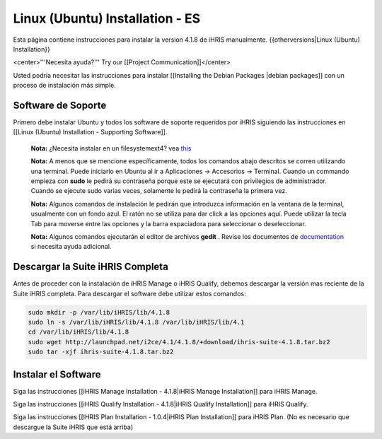 Linux (Ubuntu) Installation - ES
================================

Esta página contiene instrucciones para instalar la version 4.1.8 de iHRIS manualmente.
{{otherversions|Linux (Ubuntu) Installation}}

<center>'''Necesita ayuda?'''  Try our [[Project Communication]]</center>

Usted podría necesitar las instrucciones para instalar [[Installing the Debian Packages |debian packages]] con un proceso de instalación más simple.

Software de Soporte
^^^^^^^^^^^^^^^^^^^

Primero debe instalar Ubuntu y todos los software de soporte requeridos por iHRIS siguiendo las instrucciones en [[Linux (Ubuntu) Installation - Supporting Software]].

 **Nota:**  ¿Necesita instalar en un filesystemext4?  vea  `this <http://ubuntuforums.org/showthread.php?t=1313834>`_ 

 **Nota:**   A menos que se mencione específicamente, todos los comandos abajo descritos se corren utilizando una terminal. Puede iniciarlo en Ubuntu al ir a Aplicaciones -> Accesorios -> Terminal.  Cuando un commando empieza con **sudo**  le pedirá su contraseña porque este se ejecutará con privilegios de administrador. Cuando se ejecute sudo varias veces, solamente le pedirá la contraseña la primera vez.

 **Nota:**   Algunos comandos de instalación le pedirán que introduzca información en la ventana de la terminal, usualmente con un fondo azul. El ratón no se utiliza para dar click a las opciones aquí. Puede utilizar la tecla Tab para moverse entre las opciones y la barra espaciadora para seleccionar o deseleccionar.

 **Nota:**   Algunos comandos ejecutarán el editor de archivos **gedit**  . Revise los documentos de  `documentation <https://help.ubuntu.com/community/gedit>`_  si necesita ayuda adicional.

Descargar la Suite iHRIS Completa
^^^^^^^^^^^^^^^^^^^^^^^^^^^^^^^^^
Antes de proceder con la instalación de iHRIS Manage o iHRIS Qualify, debemos descargar la versión mas reciente de la Suite iHRIS completa. Para descargar el software debe utilizar estos comandos:

.. code-block:: bash

    sudo mkdir -p /var/lib/iHRIS/lib/4.1.8
    sudo ln -s /var/lib/iHRIS/lib/4.1.8 /var/lib/iHRIS/lib/4.1
    cd /var/lib/iHRIS/lib/4.1.8
    sudo wget http://launchpad.net/i2ce/4.1/4.1.8/+download/ihris-suite-4.1.8.tar.bz2
    sudo tar -xjf ihris-suite-4.1.8.tar.bz2
    

Instalar el Software
^^^^^^^^^^^^^^^^^^^^

Siga las instrucciones [[iHRIS Manage Installation - 4.1.8|iHRIS Manage Installation]] para iHRIS Manage.

Siga las instrucciones [[iHRIS Qualify Installation - 4.1.8|iHRIS Qualify Installation]] para iHRIS Qualify.

Siga las instrucciones [[IHRIS Plan Installation - 1.0.4|iHRIS Plan Installation]] para iHRIS Plan.  (No es necesario que descargue la Suite iHRIS que está arriba)

